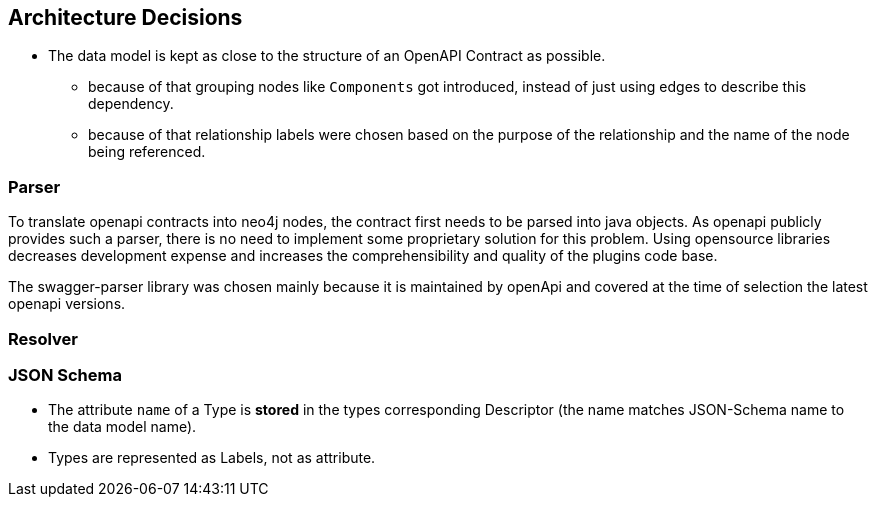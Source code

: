 ifndef::imagesdir[:imagesdir: ../images]

[[section-design-decisions]]
== Architecture Decisions

* The data model is kept as close to the structure of an OpenAPI Contract as possible.
** because of that grouping nodes like `Components` got introduced, instead of just using edges to describe this dependency.
** because of that relationship labels were chosen based on the purpose of the relationship and the name of the node being referenced.

=== Parser

To translate openapi contracts into neo4j nodes, the contract first needs to be parsed into java objects.
As openapi publicly provides such a parser, there is no need to implement some proprietary solution for this problem.
Using opensource libraries decreases development expense and increases the comprehensibility and quality of the plugins code base.

The swagger-parser library was chosen mainly because it is maintained by openApi and covered at the time of selection the latest openapi versions.


=== Resolver

=== JSON Schema

* The attribute `name` of a Type is *stored* in the types corresponding Descriptor (the name matches JSON-Schema name to the data model name).
* Types are represented as Labels, not as attribute.


